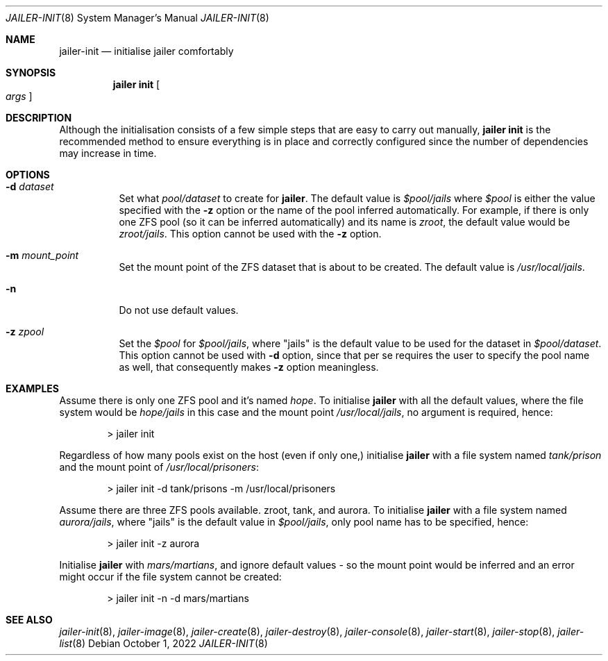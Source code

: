 .\"-
.\" Copyright (c) 2022 Antranig Vartanian <antranig@vartanian.am>
.\" Copyright (c) 2022 Faraz Vahedi <kfv@kfv.io>
.\" All rights reserved
.\"
.\" Redistribution and use in source and binary forms, with or without
.\" modification, are permitted providing that the following conditions
.\" are met:
.\" 1. Redistributions of source code must retain the above copyright
.\"    notice, this list of conditions and the following disclaimer.
.\" 2. Redistributions in binary form must reproduce the above copyright
.\"    notice, this list of conditions and the following disclaimer in the
.\"    documentation and/or other materials provided with the distribution.
.\"
.\" THIS SOFTWARE IS PROVIDED BY THE AUTHOR ``AS IS'' AND ANY EXPRESS OR
.\" IMPLIED WARRANTIES, INCLUDING, BUT NOT LIMITED TO, THE IMPLIED
.\" WARRANTIES OF MERCHANTABILITY AND FITNESS FOR A PARTICULAR PURPOSE
.\" ARE DISCLAIMED.  IN NO EVENT SHALL THE AUTHOR BE LIABLE FOR ANY
.\" DIRECT, INDIRECT, INCIDENTAL, SPECIAL, EXEMPLARY, OR CONSEQUENTIAL
.\" DAMAGES (INCLUDING, BUT NOT LIMITED TO, PROCUREMENT OF SUBSTITUTE GOODS
.\" OR SERVICES; LOSS OF USE, DATA, OR PROFITS; OR BUSINESS INTERRUPTION)
.\" HOWEVER CAUSED AND ON ANY THEORY OF LIABILITY, WHETHER IN CONTRACT,
.\" STRICT LIABILITY, OR TORT (INCLUDING NEGLIGENCE OR OTHERWISE) ARISING
.\" IN ANY WAY OUT OF THE USE OF THIS SOFTWARE, EVEN IF ADVISED OF THE
.\" POSSIBILITY OF SUCH DAMAGE.
.\"
.Dd October 1, 2022
.Dt JAILER-INIT 8
.Os
.Sh NAME
.Nm jailer-init
.Nd "initialise jailer comfortably"
.Sh SYNOPSIS
.Nm jailer init
.Oo
.Ar args
.Oc
.Sh DESCRIPTION
Although the initialisation consists of a few simple steps that
are easy to carry out manually,
.Sy jailer init
is the recommended method to ensure everything is in place and
correctly configured since the number of dependencies may increase
in time.
.Sh OPTIONS
.Bl -tag -width indent
.It Fl d Ar dataset
Set what
.Em pool/dataset
to create for
.Cm jailer .
The default value is
.Em $pool/jails
where
.Em $pool
is either the value specified with the
.Fl z
option or the name of the pool inferred automatically.
For example, if there is only one ZFS pool (so it can be inferred
automatically) and its name is
.Em zroot ,
the default value would be
.Em zroot/jails .
This option cannot be used with the
.Fl z
option.
.It Fl m Ar mount_point
Set the mount point of the ZFS dataset that is about to be created.
The default value is
.Pa /usr/local/jails .
.It Fl n
Do not use default values.
.It Fl z Ar zpool
Set the
.Em $pool
for
.Em $pool/jails ,
where "jails" is the default value to be used for the dataset in
.Em $pool/dataset .
This option cannot be used with
.Fl d
option, since that per se requires the user to specify the pool
name as well, that consequently makes
.Fl z
option meaningless.
.El
.Sh EXAMPLES
Assume there is only one ZFS pool and it's named
.Em hope .
To initialise
.Cm jailer
with all the default values, where the file system would be
.Em hope/jails
in this case and the mount point
.Pa /usr/local/jails ,
no argument is required, hence:
.Bd -literal -offset indent
> jailer init
.Ed
.Pp
Regardless of how many pools exist on the host (even if only
one,) initialise
.Cm jailer
with a file system named
.Em tank/prison
and the mount point of
.Pa /usr/local/prisoners :
.Bd -literal -offset indent
> jailer init -d tank/prisons -m /usr/local/prisoners
.Ed
.Pp
Assume there are three ZFS pools available. zroot, tank, and
aurora. To initialise
.Cm jailer
with a file system named
.Em aurora/jails ,
where "jails" is the default value in
.Em $pool/jails ,
only pool name has to be specified, hence:
.Bd -literal -offset indent
> jailer init -z aurora
.Ed
.Pp
Initialise
.Cm jailer
with
.Em mars/martians ,
and ignore default values - so the mount point would be
inferred and an error might occur if the file system
cannot be created:
.Bd -literal -offset indent
> jailer init -n -d mars/martians
.Ed
.Sh SEE ALSO
.Xr jailer-init 8 ,
.Xr jailer-image 8 ,
.Xr jailer-create 8 ,
.Xr jailer-destroy 8 ,
.Xr jailer-console 8 ,
.Xr jailer-start 8 ,
.Xr jailer-stop 8 ,
.Xr jailer-list 8 
